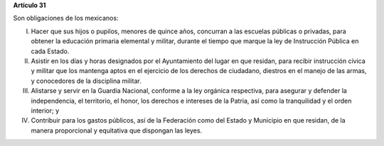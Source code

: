 **Artículo 31**

Son obligaciones de los mexicanos:

I. Hacer que sus hijos o pupilos, menores de quince años, concurran a
   las escuelas públicas o privadas, para obtener la educación primaria
   elemental y militar, durante el tiempo que marque la ley de
   Instrucción Pública en cada Estado.

II. Asistir en los días y horas designados por el Ayuntamiento del lugar
    en que residan, para recibir instrucción cívica y militar que los
    mantenga aptos en el ejercicio de los derechos de ciudadano,
    diestros en el manejo de las armas, y conocedores de la disciplina
    militar.

III. Alistarse y servir en la Guardia Nacional, conforme a la ley
     orgánica respectiva, para asegurar y defender la independencia, el
     territorio, el honor, los derechos e intereses de la Patria, así
     como la tranquilidad y el orden interior; y

IV. Contribuir para los gastos públicos, así de la Federación como del
    Estado y Municipio en que residan, de la manera proporcional y
    equitativa que dispongan las leyes.
